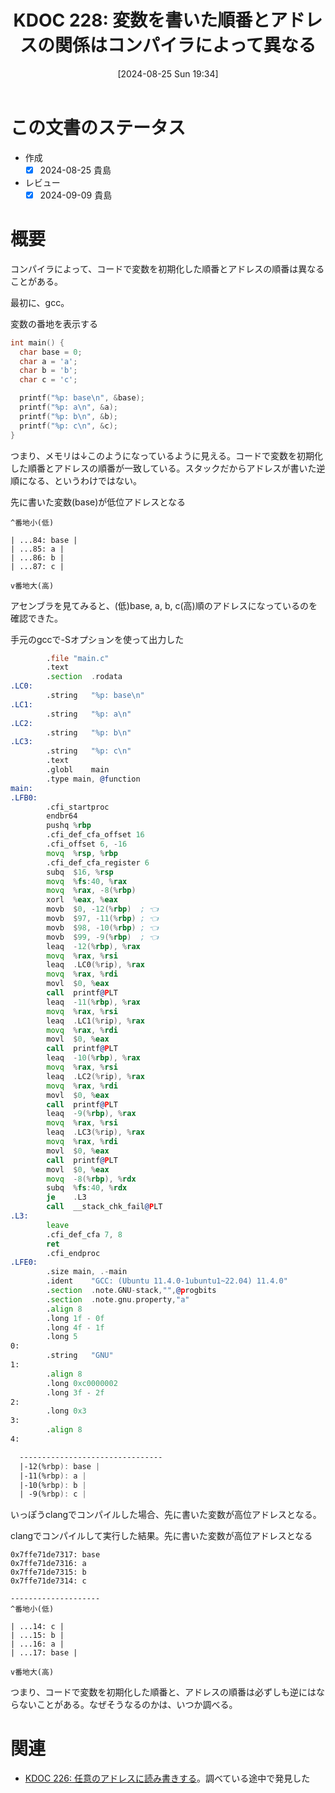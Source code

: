 :properties:
:ID: 20240825T193415
:mtime:    20241102180341 20241028101410
:ctime:    20241028101410
:end:
#+title:      KDOC 228: 変数を書いた順番とアドレスの関係はコンパイラによって異なる
#+date:       [2024-08-25 Sun 19:34]
#+filetags:   :code:
#+identifier: 20240825T193415

* この文書のステータス
- 作成
  - [X] 2024-08-25 貴島
- レビュー
  - [X] 2024-09-09 貴島

* 概要
コンパイラによって、コードで変数を初期化した順番とアドレスの順番は異なることがある。

最初に、gcc。

#+caption: 変数の番地を表示する
#+begin_src C
  int main() {
    char base = 0;
    char a = 'a';
    char b = 'b';
    char c = 'c';

    printf("%p: base\n", &base);
    printf("%p: a\n", &a);
    printf("%p: b\n", &b);
    printf("%p: c\n", &c);
  }
#+end_src

#+RESULTS:
#+begin_src
0x7fffa55f0a84: base
0x7fffa55f0a85: a
0x7fffa55f0a86: b
0x7fffa55f0a87: c
#+end_src

つまり、メモリは↓このようになっているように見える。コードで変数を初期化した順番とアドレスの順番が一致している。スタックだからアドレスが書いた逆順になる、というわけではない。

#+caption: 先に書いた変数(base)が低位アドレスとなる
#+begin_src shell
  ^番地小(低)

  | ...84: base |
  | ...85: a |
  | ...86: b |
  | ...87: c |

  v番地大(高)
#+end_src

アセンブラを見てみると、(低)base, a, b, c(高)順のアドレスになっているのを確認できた。

#+caption: 手元のgccで-Sオプションを使って出力した
#+begin_src asm
          .file	"main.c"
          .text
          .section	.rodata
  .LC0:
          .string	"%p: base\n"
  .LC1:
          .string	"%p: a\n"
  .LC2:
          .string	"%p: b\n"
  .LC3:
          .string	"%p: c\n"
          .text
          .globl	main
          .type	main, @function
  main:
  .LFB0:
          .cfi_startproc
          endbr64
          pushq	%rbp
          .cfi_def_cfa_offset 16
          .cfi_offset 6, -16
          movq	%rsp, %rbp
          .cfi_def_cfa_register 6
          subq	$16, %rsp
          movq	%fs:40, %rax
          movq	%rax, -8(%rbp)
          xorl	%eax, %eax
          movb	$0, -12(%rbp)  ; 👈
          movb	$97, -11(%rbp) ; 👈
          movb	$98, -10(%rbp) ; 👈
          movb	$99, -9(%rbp)  ; 👈
          leaq	-12(%rbp), %rax
          movq	%rax, %rsi
          leaq	.LC0(%rip), %rax
          movq	%rax, %rdi
          movl	$0, %eax
          call	printf@PLT
          leaq	-11(%rbp), %rax
          movq	%rax, %rsi
          leaq	.LC1(%rip), %rax
          movq	%rax, %rdi
          movl	$0, %eax
          call	printf@PLT
          leaq	-10(%rbp), %rax
          movq	%rax, %rsi
          leaq	.LC2(%rip), %rax
          movq	%rax, %rdi
          movl	$0, %eax
          call	printf@PLT
          leaq	-9(%rbp), %rax
          movq	%rax, %rsi
          leaq	.LC3(%rip), %rax
          movq	%rax, %rdi
          movl	$0, %eax
          call	printf@PLT
          movl	$0, %eax
          movq	-8(%rbp), %rdx
          subq	%fs:40, %rdx
          je	.L3
          call	__stack_chk_fail@PLT
  .L3:
          leave
          .cfi_def_cfa 7, 8
          ret
          .cfi_endproc
  .LFE0:
          .size	main, .-main
          .ident	"GCC: (Ubuntu 11.4.0-1ubuntu1~22.04) 11.4.0"
          .section	.note.GNU-stack,"",@progbits
          .section	.note.gnu.property,"a"
          .align 8
          .long	1f - 0f
          .long	4f - 1f
          .long	5
  0:
          .string	"GNU"
  1:
          .align 8
          .long	0xc0000002
          .long	3f - 2f
  2:
          .long	0x3
  3:
          .align 8
  4:

    --------------------------------
    |-12(%rbp): base |
    |-11(%rbp): a |
    |-10(%rbp): b |
    | -9(%rbp): c |
#+end_src

いっぽうclangでコンパイルした場合、先に書いた変数が高位アドレスとなる。

#+caption: clangでコンパイルして実行した結果。先に書いた変数が高位アドレスとなる
#+begin_src shell
  0x7ffe71de7317: base
  0x7ffe71de7316: a
  0x7ffe71de7315: b
  0x7ffe71de7314: c

  --------------------
  ^番地小(低)

  | ...14: c |
  | ...15: b |
  | ...16: a |
  | ...17: base |

  v番地大(高)
#+end_src

つまり、コードで変数を初期化した順番と、アドレスの順番は必ずしも逆にはならないことがある。なぜそうなるのかは、いつか調べる。

* 関連
- [[id:20240824T190333][KDOC 226: 任意のアドレスに読み書きする]]。調べている途中で発見した
